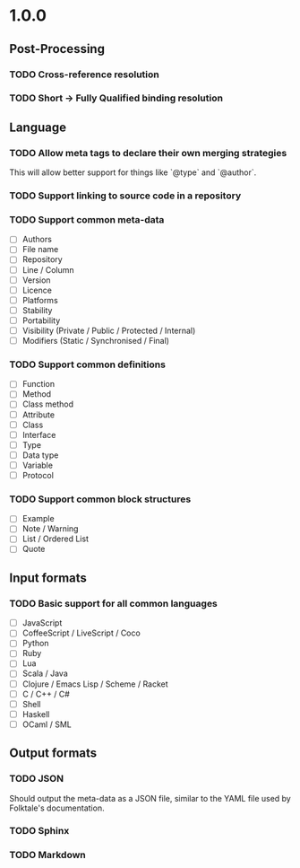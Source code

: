 #+STARTUP: content

* 1.0.0
** Post-Processing
*** TODO Cross-reference resolution
*** TODO Short → Fully Qualified binding resolution
** Language
*** TODO Allow meta tags to declare their own merging strategies
This will allow better support for things like `@type` and `@author`.
*** TODO Support linking to source code in a repository
*** TODO Support common meta-data
- [ ] Authors
- [ ] File name
- [ ] Repository
- [ ] Line / Column
- [ ] Version
- [ ] Licence
- [ ] Platforms
- [ ] Stability
- [ ] Portability
- [ ] Visibility (Private / Public / Protected / Internal)
- [ ] Modifiers (Static / Synchronised / Final)
*** TODO Support common definitions
- [ ] Function
- [ ] Method
- [ ] Class method
- [ ] Attribute
- [ ] Class
- [ ] Interface
- [ ] Type
- [ ] Data type
- [ ] Variable
- [ ] Protocol
*** TODO Support common block structures
- [ ] Example
- [ ] Note / Warning
- [ ] List / Ordered List
- [ ] Quote
** Input formats
*** TODO Basic support for all common languages
- [ ] JavaScript
- [ ] CoffeeScript / LiveScript / Coco
- [ ] Python
- [ ] Ruby
- [ ] Lua
- [ ] Scala / Java
- [ ] Clojure / Emacs Lisp / Scheme / Racket
- [ ] C / C++ / C#
- [ ] Shell
- [ ] Haskell
- [ ] OCaml / SML
** Output formats
*** TODO JSON
Should output the meta-data as a JSON file, similar to the YAML file used by
Folktale's documentation.
*** TODO Sphinx
*** TODO Markdown

